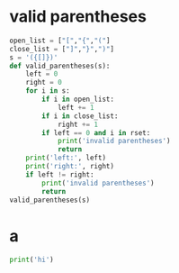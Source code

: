 * valid parentheses
#+BEGIN_SRC python :results output
  open_list = ["[","{","("] 
  close_list = ["]","}",")"] 
  s = '({[]})'
  def valid_parentheses(s):
      left = 0
      right = 0
      for i in s:
          if i in open_list:
              left += 1
          if i in close_list:
              right += 1
          if left == 0 and i in rset:
              print('invalid parentheses')
              return
      print('left:', left)
      print('right:', right)
      if left != right:
          print('invalid parentheses')
          return
  valid_parentheses(s)
#+END_SRC

#+RESULTS:
: left: 3
: right: 3: hi
* a
#+BEGIN_SRC python :results output
  print('hi')
#+END_SRC
